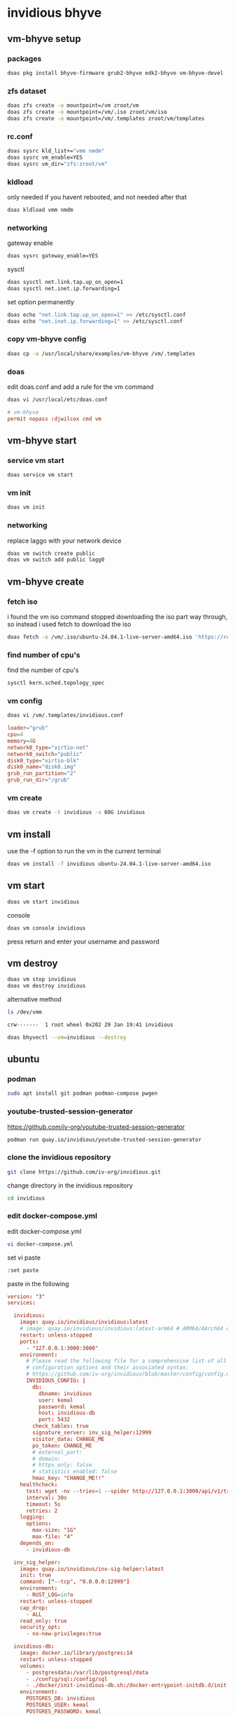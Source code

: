 #+STARTUP: content
* invidious bhyve
** vm-bhyve setup
*** packages

#+begin_src sh
doas pkg install bhyve-firmware grub2-bhyve edk2-bhyve vm-bhyve-devel
#+end_src

*** zfs dataset

#+begin_src sh
doas zfs create -o mountpoint=/vm zroot/vm
doas zfs create -o mountpoint=/vm/.iso zroot/vm/iso
doas zfs create -o mountpoint=/vm/.templates zroot/vm/templates
#+end_src

*** rc.conf

#+begin_src sh
doas sysrc kld_list+="vmm nmdm"
doas sysrc vm_enable=YES
doas sysrc vm_dir="zfs:zroot/vm"
#+end_src

*** kldload

only needed if you havent rebooted, and not needed after that

#+begin_src sh
doas kldload vmm nmdm
#+end_src

*** networking

gateway enable

#+begin_src sh
doas sysrc gateway_enable=YES
#+end_src

sysctl 

#+begin_src sh
doas sysctl net.link.tap.up_on_open=1
doas sysctl net.inet.ip.forwarding=1
#+end_src

set option permanently

#+begin_src sh
doas echo "net.link.tap.up_on_open=1" >> /etc/sysctl.conf
doas echo "net.inet.ip.forwarding=1" >> /etc/sysctl.conf
#+end_src

*** copy vm-bhyve config

#+begin_src sh
doas cp -a /usr/local/share/examples/vm-bhyve /vm/.templates
#+end_src

*** doas

edit doas.conf and add a rule for the vm command

#+begin_src sh
doas vi /usr/local/etc/doas.conf
#+end_src

#+begin_src conf
# vm-bhyve
permit nopass :djwilcox cmd vm
#+end_src

** vm-bhyve start
*** service vm start

#+begin_src sh
doas service vm start
#+end_src

*** vm init

#+begin_src sh
doas vm init
#+end_src

*** networking

replace laggo with your network device

#+begin_src sh
doas vm switch create public
doas vm switch add public lagg0
#+end_src

** vm-bhyve create
*** fetch iso

i found the vm iso command stopped downloading the iso part way through,
so instead i used fetch to download the iso

#+begin_src sh
doas fetch -o /vm/.iso/ubuntu-24.04.1-live-server-amd64.iso 'https://releases.ubuntu.com/24.04.1/ubuntu-24.04.1-live-server-amd64.iso'
#+end_src

*** find number of cpu's

find the number of cpu's

#+begin_src sh
sysctl kern.sched.topology_spec
#+end_src

*** vm config

#+begin_src sh
doas vi /vm/.templates/invidious.conf
#+end_src

#+begin_src conf
loader="grub"
cpu=4
memory=4G
network0_type="virtio-net"
network0_switch="public"
disk0_type="virtio-blk"
disk0_name="disk0.img"
grub_run_partition="2"
grub_run_dir="/grub"
#+end_src

*** vm create

#+begin_src sh
doas vm create -t invidious -s 60G invidious
#+end_src

** vm install

use the -f option to run the vm in the current terminal

#+begin_src sh
doas vm install -f invidious ubuntu-24.04.1-live-server-amd64.iso
#+end_src

** vm start

#+begin_src sh
doas vm start invidious
#+end_src

console

#+begin_src sh
doas vm console invidious
#+end_src

press return and enter your username and password

** vm destroy

#+begin_src sh
doas vm stop invidious
doas vm destroy invidious
#+end_src

alternative method

#+begin_src sh
ls /dev/vmm
#+end_src

#+begin_src sh
crw-------  1 root wheel 0x202 29 Jan 19:41 invidious
#+end_src

#+begin_src sh
doas bhyvectl --vm=invidious --destroy
#+end_src

** ubuntu
*** podman

#+begin_src sh
sudo apt install git podman podman-compose pwgen
#+end_src

*** youtube-trusted-session-generator

[[https://github.com/iv-org/youtube-trusted-session-generator]]

#+begin_src sh
podman run quay.io/invidious/youtube-trusted-session-generator
#+end_src

*** clone the invidious repository

#+begin_src sh
git clone https://github.com/iv-org/invidious.git
#+end_src

change directory in the invidious repository

#+begin_src sh
cd invidious
#+end_src

*** edit docker-compose.yml

edit docker-compose.yml

#+begin_src sh
vi docker-compose.yml
#+end_src

set vi paste

#+begin_src sh
:set paste
#+end_src

paste in the following

#+begin_src conf
version: "3"
services:

  invidious:
    image: quay.io/invidious/invidious:latest
    # image: quay.io/invidious/invidious:latest-arm64 # ARM64/AArch64 devices
    restart: unless-stopped
    ports:
      - "127.0.0.1:3000:3000"
    environment:
      # Please read the following file for a comprehensive list of all available
      # configuration options and their associated syntax:
      # https://github.com/iv-org/invidious/blob/master/config/config.example.yml
      INVIDIOUS_CONFIG: |
        db:
          dbname: invidious
          user: kemal
          password: kemal
          host: invidious-db
          port: 5432
        check_tables: true
        signature_server: inv_sig_helper:12999
        visitor_data: CHANGE_ME
        po_token: CHANGE_ME
        # external_port:
        # domain:
        # https_only: false
        # statistics_enabled: false
        hmac_key: "CHANGE_ME!!"
    healthcheck:
      test: wget -nv --tries=1 --spider http://127.0.0.1:3000/api/v1/trending || exit 1
      interval: 30s
      timeout: 5s
      retries: 2
    logging:
      options:
        max-size: "1G"
        max-file: "4"
    depends_on:
      - invidious-db

  inv_sig_helper:
    image: quay.io/invidious/inv-sig-helper:latest
    init: true
    command: ["--tcp", "0.0.0.0:12999"]
    environment:
      - RUST_LOG=info
    restart: unless-stopped
    cap_drop:
      - ALL
    read_only: true
    security_opt:
      - no-new-privileges:true

  invidious-db:
    image: docker.io/library/postgres:14
    restart: unless-stopped
    volumes:
      - postgresdata:/var/lib/postgresql/data
      - ./config/sql:/config/sql
      - ./docker/init-invidious-db.sh:/docker-entrypoint-initdb.d/init-invidious-db.sh
    environment:
      POSTGRES_DB: invidious
      POSTGRES_USER: kemal
      POSTGRES_PASSWORD: kemal
    healthcheck:
      test: ["CMD-SHELL", "pg_isready -U $$POSTGRES_USER -d $$POSTGRES_DB"]

volumes:
  postgresdata:
#+end_src

*** change the ip address

find the lan address of the vm

#+begin_src sh
ip a
#+end_src

change the following section from 127.0.0.1

#+begin_src yml
    ports:
      - "127.0.0.1:3000:3000"
#+end_src

to the vm lan ip

#+begin_src yml
    ports:
      - "192.168.1.151:3000:3000"
#+end_src

*** change the following options

#+begin_src yaml
        hmac_key: "CHANGE_ME!!"
        visitor_data: CHANGE_ME
        po_token: CHANGE_ME
#+end_src

add the visitor_data and po_token you created earlier with the youtube-trusted-session-generator

You must set a random generated value for the parameter hmac_key:!
On Linux you can generate it using the command

#+begin_src sh
pwgen 20 1
#+end_src

pwgen output

#+begin_example
Ees6vou2IekaipeiCeib
#+end_example

#+begin_src yaml
        hmac_key: Ees6vou2IekaipeiCeib
#+end_src

turn of paste mode in vi

#+begin_src sh
:set nopaste
#+end_src

*** podman-compose

make sure you are in the invidious git repository and run podman-compose up

#+begin_src sh
podman-compose up
#+end_src

*** login

select login and add a user name and password
on the next screen add in the time from the clock

*** start invidious

change directory into the invidious git repository

#+begin_src sh 
podman-compose up -d
#+end_src

*** stop invidious

change directory into the invidious git repository

#+begin_src sh 
podman-compose down
#+end_src

*** update

#+begin_src sh
podman-compose pull
podman-compose up -d
podman image prune -f
#+end_src
